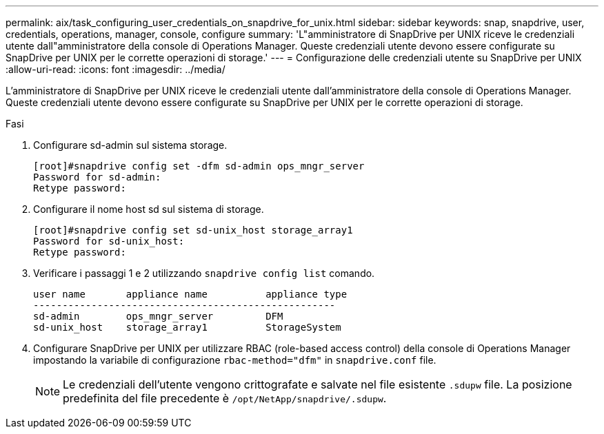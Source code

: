 ---
permalink: aix/task_configuring_user_credentials_on_snapdrive_for_unix.html 
sidebar: sidebar 
keywords: snap, snapdrive, user, credentials, operations, manager, console, configure 
summary: 'L"amministratore di SnapDrive per UNIX riceve le credenziali utente dall"amministratore della console di Operations Manager. Queste credenziali utente devono essere configurate su SnapDrive per UNIX per le corrette operazioni di storage.' 
---
= Configurazione delle credenziali utente su SnapDrive per UNIX
:allow-uri-read: 
:icons: font
:imagesdir: ../media/


[role="lead"]
L'amministratore di SnapDrive per UNIX riceve le credenziali utente dall'amministratore della console di Operations Manager. Queste credenziali utente devono essere configurate su SnapDrive per UNIX per le corrette operazioni di storage.

.Fasi
. Configurare sd-admin sul sistema storage.
+
[listing]
----
[root]#snapdrive config set -dfm sd-admin ops_mngr_server
Password for sd-admin:
Retype password:
----
. Configurare il nome host sd sul sistema di storage.
+
[listing]
----
[root]#snapdrive config set sd-unix_host storage_array1
Password for sd-unix_host:
Retype password:
----
. Verificare i passaggi 1 e 2 utilizzando `snapdrive config list` comando.
+
[listing]
----
user name       appliance name          appliance type
----------------------------------------------------
sd-admin        ops_mngr_server         DFM
sd-unix_host    storage_array1          StorageSystem
----
. Configurare SnapDrive per UNIX per utilizzare RBAC (role-based access control) della console di Operations Manager impostando la variabile di configurazione `rbac-method="dfm"` in `snapdrive.conf` file.
+

NOTE: Le credenziali dell'utente vengono crittografate e salvate nel file esistente `.sdupw` file. La posizione predefinita del file precedente è `/opt/NetApp/snapdrive/.sdupw`.


